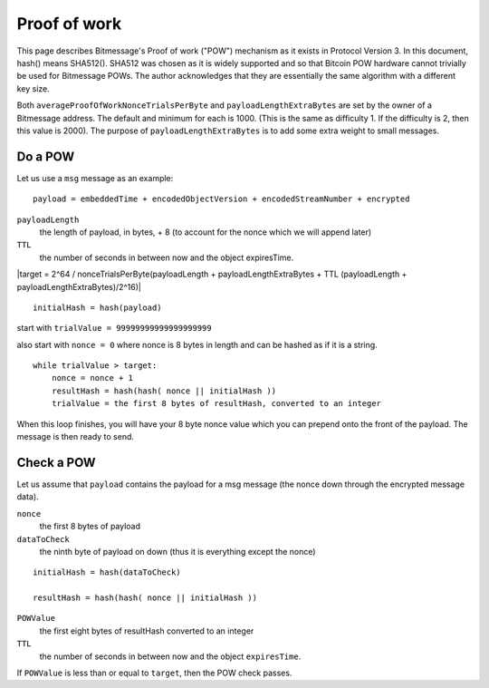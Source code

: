 Proof of work
=============

This page describes Bitmessage's Proof of work ("POW") mechanism as it exists in
Protocol Version 3. In this document, hash() means SHA512(). SHA512 was chosen
as it is widely supported and so that Bitcoin POW hardware cannot trivially be
used for Bitmessage POWs. The author acknowledges that they are essentially the
same algorithm with a different key size.

Both ``averageProofOfWorkNonceTrialsPerByte`` and ``payloadLengthExtraBytes``
are set by the owner of a Bitmessage address. The default and minimum for each
is 1000. (This is the same as difficulty 1. If the difficulty is 2, then this
value is 2000). The purpose of ``payloadLengthExtraBytes`` is to add some extra
weight to small messages.

Do a POW
--------

Let us use a ``msg`` message as an example::

   payload = embeddedTime + encodedObjectVersion + encodedStreamNumber + encrypted

``payloadLength``
   the length of payload, in bytes, + 8
   (to account for the nonce which we will append later)
``TTL``
   the number of seconds in between now and the object expiresTime.


|target = 2^64 / nonceTrialsPerByte(payloadLength + payloadLengthExtraBytes + TTL (payloadLength + payloadLengthExtraBytes)/2^16)|

   
::

   initialHash = hash(payload)

start with ``trialValue = 99999999999999999999``

also start with ``nonce = 0`` where nonce is 8 bytes in length and can be
hashed as if it is a string.

::

   while trialValue > target:
       nonce = nonce + 1
       resultHash = hash(hash( nonce || initialHash ))
       trialValue = the first 8 bytes of resultHash, converted to an integer

When this loop finishes, you will have your 8 byte nonce value which you can
prepend onto the front of the payload. The message is then ready to send.

Check a POW
-----------

Let us assume that ``payload`` contains the payload for a msg message (the nonce
down through the encrypted message data).

``nonce``
   the first 8 bytes of payload
``dataToCheck``
   the ninth byte of payload on down (thus it is everything except the nonce)

::

   initialHash = hash(dataToCheck)

   resultHash = hash(hash( nonce || initialHash ))

``POWValue``
   the first eight bytes of resultHash converted to an integer
``TTL``
   the number of seconds in between now and the object ``expiresTime``.

If ``POWValue`` is less than or equal to ``target``, then the POW check passes.
